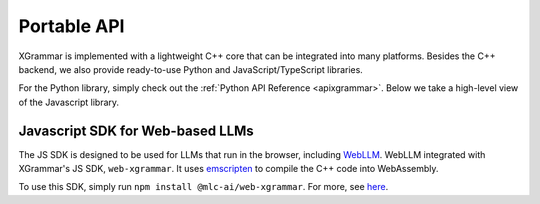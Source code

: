 .. _how-to-portable-api:

Portable API
============

XGrammar is implemented with a lightweight C++ core that can be integrated into many platforms.
Besides the C++ backend, we also provide ready-to-use Python and JavaScript/TypeScript libraries.

For the Python library, simply check out the :ref:`Python API Reference <apixgrammar>`. Below
we take a high-level view of the Javascript library.

.. _how-to-portable-js:

Javascript SDK for Web-based LLMs
~~~~~~~~~~~~~~~~~~~~~~~~~~~~~~~~~

The JS SDK is designed to be used for LLMs that run in the browser, including
`WebLLM <https://github.com/mlc-ai/web-llm>`__. WebLLM integrated with XGrammar's
JS SDK, ``web-xgrammar``. It uses `emscripten <https://emscripten.org/>`__ to compile
the C++ code into WebAssembly.

To use this SDK, simply run ``npm install @mlc-ai/web-xgrammar``. For more, see
`here <https://github.com/mlc-ai/xgrammar/tree/main/web>`__.
